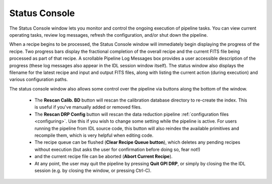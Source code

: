 .. _status_console:

Status Console
===================


The Status Console window lets you monitor and control the ongoing execution of pipeline tasks.
You can view current operating tasks, review log messages, refresh the configuration, and/or shut down the pipeline.

.. image:: GPI-DRP-Status-Console.png
        :scale: 75%
        :align: center


When a recipe begins to be processed, the Status Console window will
immediately begin displaying the progress of the recipe. Two progress bars
display the fractional completion of the overall recipe and the current FITS file being processed as part of that recipe. 
A scrollable Pipeline
Log Messages box provides a user accessible description of the
progress (these log messages also appear in the IDL session window itself). The status window also displays the
filename for the latest recipe and input and output FITS files, along with listing the current
action (during execution) and various configuration paths.


.. **Description of the window and its elements to go here**


The status console window also allows some control over the pipeline via buttons along the bottom of the window.  

 * The **Rescan Calib. BD** button will rescan the calibration database
   directory to re-create the index. This is useful if you've manually added or
   removed files.
 * The **Rescan DRP Config** button will rescan the data reduction pipeline
   :ref:`configuration files <configuring>`. Use this if you wish to change some
   setting while the pipeline is active. For users running the pipeline from IDL
   source code, this button will also reindex the available primitives and
   recompile them, which is very helpful when editing code.
 * The recipe queue can be flushed (**Clear Recipe Queue button**), which
   deletes any pending recipes without execution (but asks the user for
   confirmation before doing so, fear not!)
 * and the current recipe file can be aborted (**Abort Current Recipe**). 
 * At any point, the user may quit the pipeline by pressing **Quit GPI DRP**, or
   simply by closing the the IDL session (e.g. by closing the window, or
   pressing Ctrl-C). 


